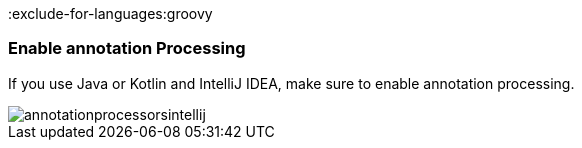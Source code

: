:exclude-for-languages:groovy

=== Enable annotation Processing

If you use Java or Kotlin and IntelliJ IDEA, make sure to enable annotation processing.

image::annotationprocessorsintellij.png[]

:exclude-for-languages:
